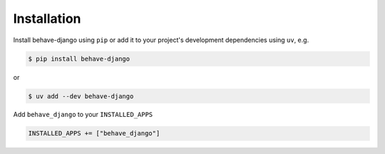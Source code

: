 Installation
============

Install behave-django using ``pip`` or add it to your project's development
dependencies using ``uv``, e.g.

.. code-block:: console

    $ pip install behave-django

or

.. code-block:: console

    $ uv add --dev behave-django

Add ``behave_django`` to your ``INSTALLED_APPS``

.. code-block:: python

    INSTALLED_APPS += ["behave_django"]
